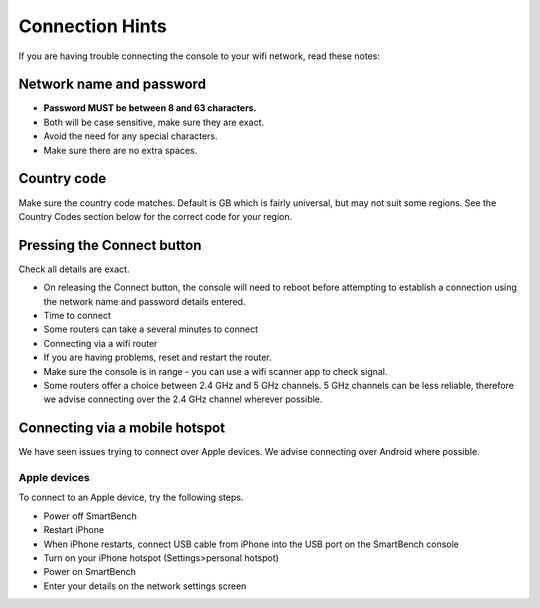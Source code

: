 .. _top:

Connection Hints
================

If you are having trouble connecting the console to your wifi network, read these notes:


Network name and password
-------------------------

* **Password MUST be between 8 and 63 characters.**

* Both will be case sensitive, make sure they are exact.

* Avoid the need for any special characters.

* Make sure there are no extra spaces.


Country code
------------

Make sure the country code matches. Default is GB which is fairly universal, but may not suit some regions. See the Country Codes section below for the correct code for your region.


Pressing the Connect button
---------------------------

Check all details are exact.

* On releasing the Connect button, the console will need to reboot before attempting to establish a connection using the network name and password details entered.

* Time to connect

* Some routers can take a several minutes to connect

* Connecting via a wifi router

* If you are having problems, reset and restart the router.

* Make sure the console is in range - you can use a wifi scanner app to check signal.

* Some routers offer a choice between 2.4 GHz and 5 GHz channels. 5 GHz channels can be less reliable, therefore we advise connecting over the 2.4 GHz channel wherever possible.


Connecting via a mobile hotspot
-------------------------------

We have seen issues trying to connect over Apple devices. We advise connecting over Android where possible.


Apple devices
~~~~~~~~~~~~~

To connect to an Apple device, try the following steps.

* Power off SmartBench

* Restart iPhone

* When iPhone restarts, connect USB cable from iPhone into the USB port on the SmartBench console

* Turn on your iPhone hotspot (Settings>personal hotspot)

* Power on SmartBench

* Enter your details on the network settings screen

.. _bottom:
